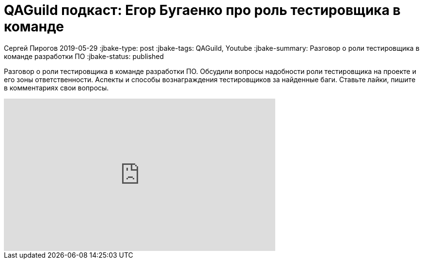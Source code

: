 = QAGuild подкаст: Егор Бугаенко про роль тестировщика в команде

Сергей Пирогов
2019-05-29
:jbake-type: post
:jbake-tags: QAGuild, Youtube
:jbake-summary: Разговор о роли тестировщика в команде разработки ПО
:jbake-status: published

Разговор о роли тестировщика в команде разработки ПО. Обсудили вопросы надобности роли тестировщика на проекте и его зоны ответственности. Аспекты и способы вознаграждения тестировщиков за найденные баги.
Ставьте лайки, пишите в комментариях свои вопросы.

++++
<iframe width="560" height="315" src="https://www.youtube.com/embed/zf0BpWj7fdc" frameborder="0" allow="accelerometer; autoplay; encrypted-media; gyroscope; picture-in-picture" allowfullscreen></iframe>
++++